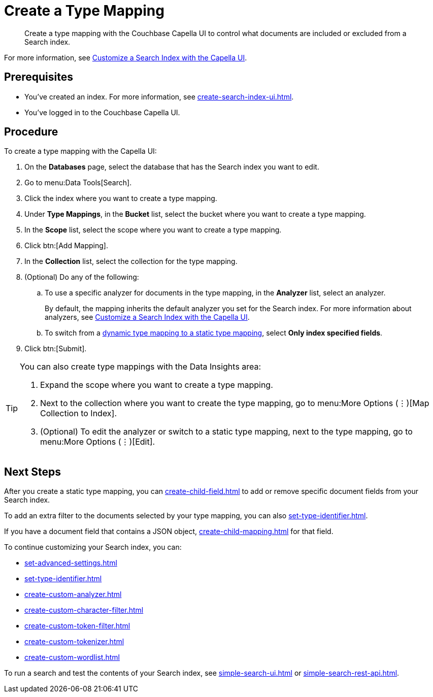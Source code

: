 = Create a Type Mapping 
:page-topic-type: guide
:description: Create a type mapping with the Couchbase Capella UI to control what documents are included or excluded from a Search index. 

[abstract]
{description}

For more information, see xref:customize-index.adoc#type-mappings[Customize a Search Index with the Capella UI].

== Prerequisites 

* You've created an index.
For more information, see xref:create-search-index-ui.adoc[].
 
* You've logged in to the Couchbase Capella UI. 

== Procedure 

To create a type mapping with the Capella UI: 

. On the *Databases* page, select the database that has the Search index you want to edit. 
. Go to menu:Data Tools[Search].
. Click the index where you want to create a type mapping. 
. Under *Type Mappings*, in the *Bucket* list, select the bucket where you want to create a type mapping. 
. In the *Scope* list, select the scope where you want to create a type mapping. 
. Click btn:[Add Mapping].
. In the *Collection* list, select the collection for the type mapping.
. (Optional) Do any of the following:
.. To use a specific analyzer for documents in the type mapping, in the *Analyzer* list, select an analyzer. 
+
By default, the mapping inherits the default analyzer you set for the Search index. 
For more information about analyzers, see xref:customize-index.adoc#analyzers[Customize a Search Index with the Capella UI].
.. To switch from a xref:customize-index.adoc#type-mappings[dynamic type mapping to a static type mapping], select *Only index specified fields*. 
. Click btn:[Submit].

[TIP]
====
You can also create type mappings with the Data Insights area: 

. Expand the scope where you want to create a type mapping. 
. Next to the collection where you want to create the type mapping, go to menu:More Options (&vellip;)[Map Collection to Index]. 
. (Optional) To edit the analyzer or switch to a static type mapping, next to the type mapping, go to menu:More Options (&vellip;)[Edit].
====

== Next Steps 

After you create a static type mapping, you can xref:create-child-field.adoc[] to add or remove specific document fields from your Search index.

To add an extra filter to the documents selected by your type mapping, you can also xref:set-type-identifier.adoc[].

If you have a document field that contains a JSON object, xref:create-child-mapping.adoc[] for that field. 

To continue customizing your Search index, you can: 

* xref:set-advanced-settings.adoc[]
* xref:set-type-identifier.adoc[]
* xref:create-custom-analyzer.adoc[]
* xref:create-custom-character-filter.adoc[]
* xref:create-custom-token-filter.adoc[]
* xref:create-custom-tokenizer.adoc[]
* xref:create-custom-wordlist.adoc[]

To run a search and test the contents of your Search index, see xref:simple-search-ui.adoc[] or xref:simple-search-rest-api.adoc[].